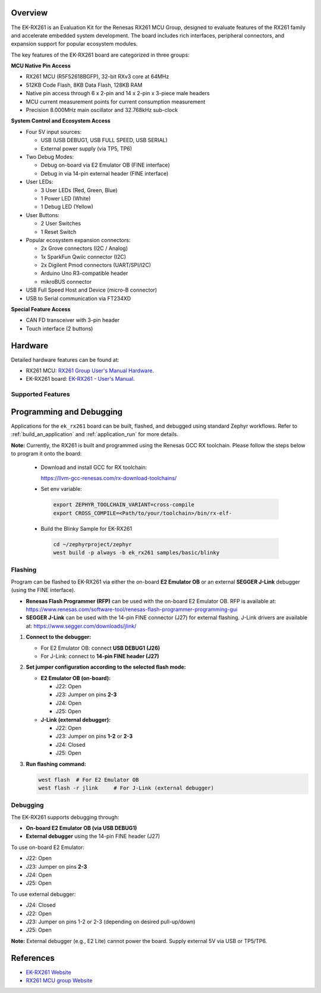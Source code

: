 .. zephyr:board:: ek_rx261

Overview
********

The EK-RX261 is an Evaluation Kit for the Renesas RX261 MCU Group, designed to evaluate features
of the RX261 family and accelerate embedded system development. The board includes rich
interfaces, peripheral connectors, and expansion support for popular ecosystem modules.

The key features of the EK-RX261 board are categorized in three groups:

**MCU Native Pin Access**

- RX261 MCU (R5F52618BGFP), 32-bit RXv3 core at 64MHz
- 512KB Code Flash, 8KB Data Flash, 128KB RAM
- Native pin access through 6 x 2-pin and 14 x 2-pin x 3-piece male headers
- MCU current measurement points for current consumption measurement
- Precision 8.000MHz main oscillator and 32.768kHz sub-clock

**System Control and Ecosystem Access**

- Four 5V input sources:

  - USB (USB DEBUG1, USB FULL SPEED, USB SERIAL)
  - External power supply (via TP5, TP6)

- Two Debug Modes:

  - Debug on-board via E2 Emulator OB (FINE interface)
  - Debug in via 14-pin external header (FINE interface)

- User LEDs:

  - 3 User LEDs (Red, Green, Blue)
  - 1 Power LED (White)
  - 1 Debug LED (Yellow)

- User Buttons:

  - 2 User Switches
  - 1 Reset Switch

- Popular ecosystem expansion connectors:

  - 2x Grove connectors (I2C / Analog)
  - 1x SparkFun Qwiic connector (I2C)
  - 2x Digilent Pmod connectors (UART/SPI/I2C)
  - Arduino Uno R3-compatible header
  - mikroBUS connector

- USB Full Speed Host and Device (micro-B connector)
- USB to Serial communication via FT234XD

**Special Feature Access**

- CAN FD transceiver with 3-pin header
- Touch interface (2 buttons)

Hardware
********

Detailed hardware features can be found at:

- RX261 MCU: `RX261 Group User's Manual Hardware`_.
- EK-RX261 board: `EK-RX261 - User's Manual`_.

Supported Features
==================

.. zephyr:board-supported-hw::

Programming and Debugging
*************************

.. zephyr:board-supported-runners::

Applications for the ``ek_rx261`` board can be built, flashed, and debugged using standard
Zephyr workflows. Refer to :ref:`build_an_application` and :ref:`application_run` for more details.

**Note:** Currently, the RX261 is built and programmed using the Renesas GCC RX toolchain.
Please follow the steps below to program it onto the board:

  - Download and install GCC for RX toolchain:

    https://llvm-gcc-renesas.com/rx-download-toolchains/

  - Set env variable:

   .. code-block:: console

      export ZEPHYR_TOOLCHAIN_VARIANT=cross-compile
      export CROSS_COMPILE=<Path/to/your/toolchain>/bin/rx-elf-

  - Build the Blinky Sample for EK-RX261

   .. code-block:: console

      cd ~/zephyrproject/zephyr
      west build -p always -b ek_rx261 samples/basic/blinky

Flashing
========

Program can be flashed to EK-RX261 via either the on-board **E2 Emulator OB** or
an external **SEGGER J-Link** debugger (using the FINE interface).

- **Renesas Flash Programmer (RFP)** can be used with the on-board E2 Emulator OB.
  RFP is available at: https://www.renesas.com/software-tool/renesas-flash-programmer-programming-gui

- **SEGGER J-Link** can be used with the 14-pin FINE connector (J27) for external flashing.
  J-Link drivers are available at: https://www.segger.com/downloads/jlink/

1. **Connect to the debugger:**

   - For E2 Emulator OB: connect **USB DEBUG1 (J26)**
   - For J-Link: connect to **14-pin FINE header (J27)**

2. **Set jumper configuration according to the selected flash mode:**

   - **E2 Emulator OB (on-board):**

     - J22: Open
     - J23: Jumper on pins **2-3**
     - J24: Open
     - J25: Open

   - **J-Link (external debugger):**

     - J22: Open
     - J23: Jumper on pins **1-2** or **2-3**
     - J24: Closed
     - J25: Open

3. **Run flashing command:**

   .. code-block:: console

      west flash  # For E2 Emulator OB
      west flash -r jlink     # For J-Link (external debugger)

Debugging
=========

The EK-RX261 supports debugging through:

- **On-board E2 Emulator OB (via USB DEBUG1)**
- **External debugger** using the 14-pin FINE header (J27)

To use on-board E2 Emulator:

- J22: Open
- J23: Jumper on pins **2-3**
- J24: Open
- J25: Open

To use external debugger:

- J24: Closed
- J22: Open
- J23: Jumper on pins 1-2 or 2-3 (depending on desired pull-up/down)
- J25: Open

**Note:** External debugger (e.g., E2 Lite) cannot power the board. Supply external 5V via USB or TP5/TP6.

References
**********
- `EK-RX261 Website`_
- `RX261 MCU group Website`_

.. _EK-RX261 Website:
   https://www.renesas.com/en/design-resources/boards-kits/ek-rx261

.. _RX261 MCU group Website:
   https://www.renesas.com/en/products/rx261

.. _EK-RX261 - User's Manual:
   https://www.renesas.com/en/document/mat/ek-rx261-v1-users-manual

.. _RX261 Group User's Manual Hardware:
   https://www.renesas.com/en/document/mah/rx260-group-rx261-group-users-manual-hardware
